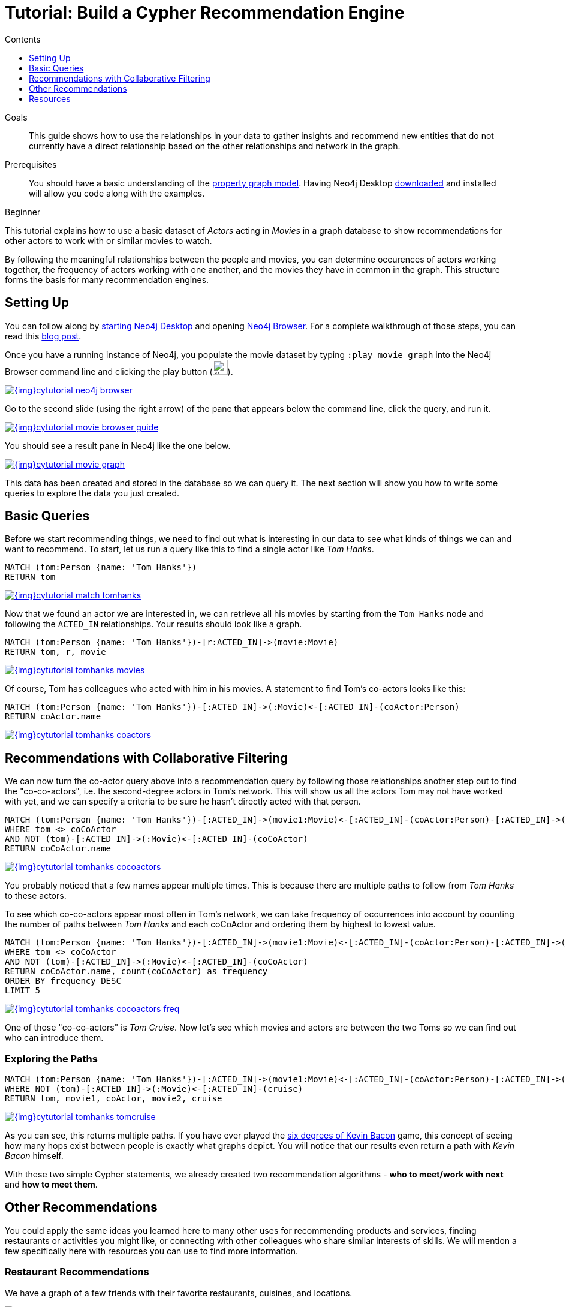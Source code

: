 = Tutorial: Build a Cypher Recommendation Engine
:slug: guide-build-a-recommendation-engine
:level: Beginner
:section: Cypher Query Language
:section-link: cypher
:sectanchors:
:toc:
:toc-title: Contents
:toclevels: 1

.Goals
[abstract]
This guide shows how to use the relationships in your data to gather insights and recommend new entities that do not currently have a direct relationship based on the other relationships and network in the graph.

.Prerequisites
[abstract]
You should have a basic understanding of the link:/developer/get-started/graph-database#property-graph[property graph model]. Having Neo4j Desktop link:/download[downloaded^] and installed will allow you code along with the examples.

[role=expertise]
{level}

[#cypher-tutorial]
This tutorial explains how to use a basic dataset of _Actors_ acting in _Movies_ in a graph database to show recommendations for other actors to work with or similar movies to watch.

By following the meaningful relationships between the people and movies, you can determine occurences of actors working together, the frequency of actors working with one another, and the movies they have in common in the graph.
This structure forms the basis for many recommendation engines.

[#recommendation-setup]
== Setting Up

You can follow along by link:/developer/neo4j-desktop/[starting Neo4j Desktop] and opening link:/developer/neo4j-browser/[Neo4j Browser].
For a complete walkthrough of those steps, you can read this https://medium.com/neo4j/neo4j-get-off-the-ground-in-30min-or-less-3a226a0d48b1[blog post^].

Once you have a running instance of Neo4j, you populate the movie dataset by typing `:play movie graph` into the Neo4j Browser command line and clicking the play button (image:{img}cypher_run_button.jpg[width=25]).

image::{img}cytutorial_neo4j_browser.jpg[link="{img}cytutorial_neo4j_browser.jpg",role="popup-link"]

Go to the second slide (using the right arrow) of the pane that appears below the command line, click the query, and run it.

image::{img}cytutorial_movie_browser_guide.jpg[link="{img}cytutorial_movie_browser_guide.jpg",role="popup-link"]

You should see a result pane in Neo4j like the one below.

image::{img}cytutorial_movie_graph.jpg[link="{img}cytutorial_movie_graph.jpg",role="popup-link"]

This data has been created and stored in the database so we can query it.
The next section will show you how to write some queries to explore the data you just created.

[#recommendation-queries]
== Basic Queries

Before we start recommending things, we need to find out what is interesting in our data to see what kinds of things we can and want to recommend.
To start, let us run a query like this to find a single actor like _Tom Hanks_.

[source,cypher]
----
MATCH (tom:Person {name: 'Tom Hanks'})
RETURN tom
----

image::{img}cytutorial_match_tomhanks.jpg[link="{img}cytutorial_match_tomhanks.jpg",role="popup-link"]

Now that we found an actor we are interested in, we can retrieve all his movies by starting from the `Tom Hanks` node and following the `ACTED_IN` relationships.
Your results should look like a graph.

[source,cypher]
----
MATCH (tom:Person {name: 'Tom Hanks'})-[r:ACTED_IN]->(movie:Movie)
RETURN tom, r, movie
----

image::{img}cytutorial_tomhanks_movies.jpg[link="{img}cytutorial_tomhanks_movies.jpg",role="popup-link"]

Of course, Tom has colleagues who acted with him in his movies.
A statement to find Tom's co-actors looks like this:

[source,cypher]
----
MATCH (tom:Person {name: 'Tom Hanks'})-[:ACTED_IN]->(:Movie)<-[:ACTED_IN]-(coActor:Person)
RETURN coActor.name
----

image::{img}cytutorial_tomhanks_coactors.jpg[link="{img}cytutorial_tomhanks_coactors.jpg",role="popup-link"]

[#collaborative-filtering]
== Recommendations with Collaborative Filtering

We can now turn the co-actor query above into a recommendation query by following those relationships another step out to find the "co-co-actors", i.e. the second-degree actors in Tom's network.
This will show us all the actors Tom may not have worked with yet, and we can specify a criteria to be sure he hasn't directly acted with that person.

[source,cypher]
----
MATCH (tom:Person {name: 'Tom Hanks'})-[:ACTED_IN]->(movie1:Movie)<-[:ACTED_IN]-(coActor:Person)-[:ACTED_IN]->(movie2:Movie)<-[:ACTED_IN]-(coCoActor:Person)
WHERE tom <> coCoActor
AND NOT (tom)-[:ACTED_IN]->(:Movie)<-[:ACTED_IN]-(coCoActor)
RETURN coCoActor.name
----

image::{img}cytutorial_tomhanks_cocoactors.jpg[link="{img}cytutorial_tomhanks_cocoactors.jpg",role="popup-link"]

You probably noticed that a few names appear multiple times.
This is because there are multiple paths to follow from _Tom Hanks_ to these actors.

To see which co-co-actors appear most often in Tom's network, we can take frequency of occurrences into account by counting the number of paths between _Tom Hanks_ and each coCoActor and ordering them by highest to lowest value.

[source,cypher]
----
MATCH (tom:Person {name: 'Tom Hanks'})-[:ACTED_IN]->(movie1:Movie)<-[:ACTED_IN]-(coActor:Person)-[:ACTED_IN]->(movie2:Movie)<-[:ACTED_IN]-(coCoActor:Person)
WHERE tom <> coCoActor
AND NOT (tom)-[:ACTED_IN]->(:Movie)<-[:ACTED_IN]-(coCoActor)
RETURN coCoActor.name, count(coCoActor) as frequency
ORDER BY frequency DESC
LIMIT 5
----

image::{img}cytutorial_tomhanks_cocoactors_freq.jpg[link="{img}cytutorial_tomhanks_cocoactors_freq.jpg",role="popup-link"]

One of those "co-co-actors" is _Tom Cruise_.
Now let's see which movies and actors are between the two Toms so we can find out who can introduce them.

=== Exploring the Paths

[source,cypher]
----
MATCH (tom:Person {name: 'Tom Hanks'})-[:ACTED_IN]->(movie1:Movie)<-[:ACTED_IN]-(coActor:Person)-[:ACTED_IN]->(movie2:Movie)<-[:ACTED_IN]-(cruise:Person {name: 'Tom Cruise'})
WHERE NOT (tom)-[:ACTED_IN]->(:Movie)<-[:ACTED_IN]-(cruise)
RETURN tom, movie1, coActor, movie2, cruise
----

image::{img}cytutorial_tomhanks_tomcruise.jpg[link="{img}cytutorial_tomhanks_tomcruise.jpg",role="popup-link"]

As you can see, this returns multiple paths.
If you have ever played the https://en.wikipedia.org/wiki/Six_Degrees_of_Kevin_Bacon[six degrees of Kevin Bacon^] game, this concept of seeing how many hops exist between people is exactly what graphs depict.
You will notice that our results even return a path with _Kevin Bacon_ himself.

With these two simple Cypher statements, we already created two recommendation algorithms - *who to meet/work with next* and *how to meet them*.

[#recommend-others]
== Other Recommendations

You could apply the same ideas you learned here to many other uses for recommending products and services, finding restaurants or activities you might like, or connecting with other colleagues who share similar interests of skills.
We will mention a few specifically here with resources you can use to find more information.

=== Restaurant Recommendations

We have a graph of a few friends with their favorite restaurants, cuisines, and locations.

image::{img}restaurant-recommendation.png[]

A practical question to answer here, formulated as a http://neo4j.com/blog/why-the-most-important-part-of-facebook-graph-search-is-graph/[graph search^], is:

----
What Sushi restaurants are in New York that my friends like?
----

How could we translate that into the appropriate Cypher statement?

[source,cypher]
----
MATCH (person:Person {name: 'Philip'})-[:IS_FRIEND_OF]->(friend)-[:LIKES]->(restaurant:Restaurant)-[:LOCATED_IN]->(loc:Location {location: 'New York'}),
      (restaurant)-[:SERVES]->(type:Cuisine {type: 'Sushi'})
RETURN restaurant.name, count(*) AS occurrence
ORDER BY occurrence DESC
LIMIT 5
----

Other factors that can be easily integrated in this query are favorites, allergies, ratings, and distance from my current position.

=== More Recommendation Solutions

* https://medium.com/neo4j/whats-cooking-approaches-for-importing-bbc-goodfood-information-into-neo4j-64a481906172[Recipe and Food Recommendations^]
* link:/sandbox/[Sandbox: Recommend Movies by Reviews^]
* link:/graphgist/beer-amp-breweries-graphgist/[GraphGist: Beer and Breweries Recommendations^]
* link:/graphgist/northwind-recommendation-engine/[GraphGist: Northwind Product Recommendations^]

[#recommendation-resources]
== Resources
* https://www.youtube.com/channel/UCvze3hU6OZBkB1vkhH2lH9Q/search?query=recommendation[Neo4j Videos: Building Recommendation Engines^]
* link:/use-cases/real-time-recommendation-engine/[Recommendation Use Cases^]
* link:/graphacademy/online-training/[Online Training: Learn Cypher with Intro to Neo4j^]
* http://www.slideshare.net/bachmanm/recommendations-with-neo4j[Michal Bachman Slides: Recommendation Engines with Neo4j^]
* link:/graphgists/?category=real-time-recommendations[GraphGists: Recommendation Engine Examples^]
